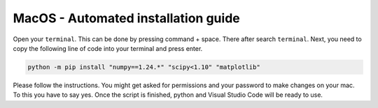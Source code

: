 MacOS - Automated installation guide
================================


Open your ``terminal``. This can be done by pressing command + space. There after search ``terminal``.
Next, you need to copy the following line of code into your terminal and press enter.

.. code-block:: 
        
    python -m pip install "numpy==1.24.*" "scipy<1.10" "matplotlib"

Please follow the instructions. You might get asked for permissions and your password to make changes on your mac. To this you have to say yes.
Once the script is finished, python and Visual Studio Code will be ready to use.

